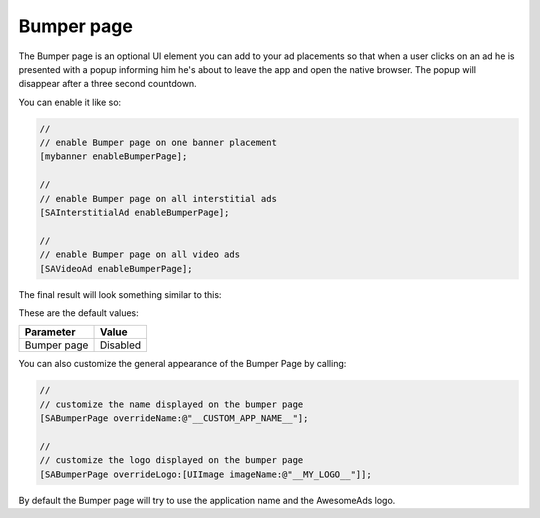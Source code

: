 Bumper page
===========

The Bumper page is an optional UI element you can add to your ad placements so that when a user clicks on an ad he is
presented with a popup informing him he's about to leave the app and open the native browser. The popup will disappear after
a three second countdown.

You can enable it like so:

.. code-block:: objective-c

  //
  // enable Bumper page on one banner placement
  [mybanner enableBumperPage];

  //
  // enable Bumper page on all interstitial ads
  [SAInterstitialAd enableBumperPage];

  //
  // enable Bumper page on all video ads
  [SAVideoAd enableBumperPage];

The final result will look something similar to this:

.. image:: img/IMG_06_BumperPage.png

These are the default values:

=========== ========
Parameter   Value
=========== ========
Bumper page Disabled
=========== ========

You can also customize the general appearance of the Bumper Page by calling:

.. code-block:: objective-c

  //
  // customize the name displayed on the bumper page
  [SABumperPage overrideName:@"__CUSTOM_APP_NAME__"];

  //
  // customize the logo displayed on the bumper page
  [SABumperPage overrideLogo:[UIImage imageName:@"__MY_LOGO__"]];

By default the Bumper page will try to use the application name and the AwesomeAds logo.
